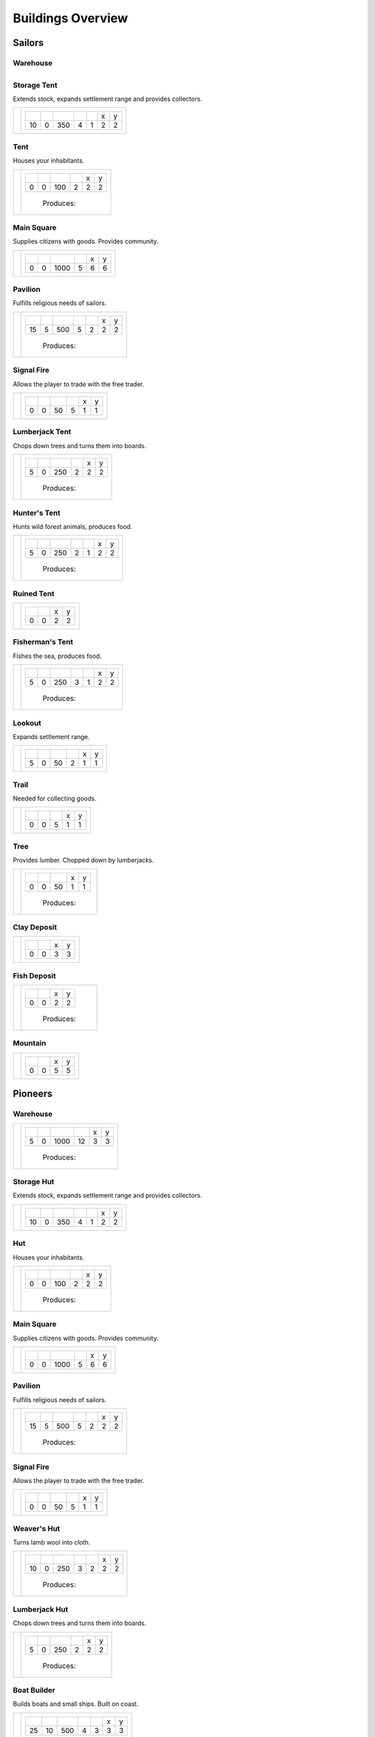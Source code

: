 Buildings Overview
==================

Sailors
'''''''
Warehouse
`````````
+----------+---------------------------------------------------------+
| |b0x001| | +--------+--------+--------+--------+--------+--------+ |
|          | | |r-99| | |r-98| | |r001| | |r004| | |r980| | |r981| | |
|          | +--------+--------+--------+--------+--------+--------+ |
|          | |      5 |      0 |   1000 |     12 |      3 |      3 | |
|          | +--------+--------+--------+--------+--------+--------+ |
|          |  |produces_b001|                                        |

+----------+---------------------------------------------------------+

Storage Tent
````````````
Extends stock, expands settlement range and provides collectors.

+----------+------------------------------------------------------------------+
| |b0x002| | +--------+--------+--------+--------+--------+--------+--------+ |
|          | | |r-99| | |r-98| | |r001| | |r004| | |r006| | |r980| | |r981| | |
|          | +--------+--------+--------+--------+--------+--------+--------+ |
|          | |     10 |      0 |    350 |      4 |      1 |      2 |      2 | |
|          | +--------+--------+--------+--------+--------+--------+--------+ |
+----------+------------------------------------------------------------------+

Tent
````
Houses your inhabitants.

+----------+---------------------------------------------------------+
| |b0x003| | +--------+--------+--------+--------+--------+--------+ |
|          | | |r-99| | |r-98| | |r001| | |r004| | |r980| | |r981| | |
|          | +--------+--------+--------+--------+--------+--------+ |
|          | |      0 |      0 |    100 |      2 |      2 |      2 | |
|          | +--------+--------+--------+--------+--------+--------+ |
|          |  |produces_b003|                                        |
+----------+---------------------------------------------------------+

Main Square
```````````
Supplies citizens with goods. Provides community.

+----------+---------------------------------------------------------+
| |b0x004| | +--------+--------+--------+--------+--------+--------+ |
|          | | |r-99| | |r-98| | |r001| | |r004| | |r980| | |r981| | |
|          | +--------+--------+--------+--------+--------+--------+ |
|          | |      0 |      0 |   1000 |      5 |      6 |      6 | |
|          | +--------+--------+--------+--------+--------+--------+ |
+----------+---------------------------------------------------------+

Pavilion
````````
Fulfills religious needs of sailors.

+----------+------------------------------------------------------------------+
| |b0x005| | +--------+--------+--------+--------+--------+--------+--------+ |
|          | | |r-99| | |r-98| | |r001| | |r004| | |r006| | |r980| | |r981| | |
|          | +--------+--------+--------+--------+--------+--------+--------+ |
|          | |     15 |      5 |    500 |      5 |      2 |      2 |      2 | |
|          | +--------+--------+--------+--------+--------+--------+--------+ |
|          |  |produces_b005|                                                 |
+----------+------------------------------------------------------------------+

Signal Fire
```````````
Allows the player to trade with the free trader.

+----------+---------------------------------------------------------+
| |b0x006| | +--------+--------+--------+--------+--------+--------+ |
|          | | |r-99| | |r-98| | |r001| | |r004| | |r980| | |r981| | |
|          | +--------+--------+--------+--------+--------+--------+ |
|          | |      0 |      0 |     50 |      5 |      1 |      1 | |
|          | +--------+--------+--------+--------+--------+--------+ |
+----------+---------------------------------------------------------+

Lumberjack Tent
```````````````
Chops down trees and turns them into boards.

+----------+---------------------------------------------------------+
| |b0x008| | +--------+--------+--------+--------+--------+--------+ |
|          | | |r-99| | |r-98| | |r001| | |r006| | |r980| | |r981| | |
|          | +--------+--------+--------+--------+--------+--------+ |
|          | |      5 |      0 |    250 |      2 |      2 |      2 | |
|          | +--------+--------+--------+--------+--------+--------+ |
|          |  |produces_b008|                                        |
+----------+---------------------------------------------------------+

Hunter's Tent
`````````````
Hunts wild forest animals, produces food.

+----------+------------------------------------------------------------------+
| |b0x009| | +--------+--------+--------+--------+--------+--------+--------+ |
|          | | |r-99| | |r-98| | |r001| | |r004| | |r006| | |r980| | |r981| | |
|          | +--------+--------+--------+--------+--------+--------+--------+ |
|          | |      5 |      0 |    250 |      2 |      1 |      2 |      2 | |
|          | +--------+--------+--------+--------+--------+--------+--------+ |
|          |  |produces_b009|                                                 |
+----------+------------------------------------------------------------------+

Ruined Tent
```````````
+----------+---------------------------------------+
| |b0x010| | +--------+--------+--------+--------+ |
|          | | |r-99| | |r-98| | |r980| | |r981| | |
|          | +--------+--------+--------+--------+ |
|          | |      0 |      0 |      2 |      2 | |
|          | +--------+--------+--------+--------+ |
+----------+---------------------------------------+

Fisherman's Tent
````````````````
Fishes the sea, produces food.

+----------+------------------------------------------------------------------+
| |b0x011| | +--------+--------+--------+--------+--------+--------+--------+ |
|          | | |r-99| | |r-98| | |r001| | |r004| | |r006| | |r980| | |r981| | |
|          | +--------+--------+--------+--------+--------+--------+--------+ |
|          | |      5 |      0 |    250 |      3 |      1 |      2 |      2 | |
|          | +--------+--------+--------+--------+--------+--------+--------+ |
|          |  |produces_b011|                                                 |
+----------+------------------------------------------------------------------+

Lookout
```````
Expands settlement range.

+----------+---------------------------------------------------------+
| |b0x013| | +--------+--------+--------+--------+--------+--------+ |
|          | | |r-99| | |r-98| | |r001| | |r004| | |r980| | |r981| | |
|          | +--------+--------+--------+--------+--------+--------+ |
|          | |      5 |      0 |     50 |      2 |      1 |      1 | |
|          | +--------+--------+--------+--------+--------+--------+ |
+----------+---------------------------------------------------------+

Trail
`````
Needed for collecting goods.

+----------+------------------------------------------------+
| |b0x015| | +--------+--------+--------+--------+--------+ |
|          | | |r-99| | |r-98| | |r001| | |r980| | |r981| | |
|          | +--------+--------+--------+--------+--------+ |
|          | |      0 |      0 |      5 |      1 |      1 | |
|          | +--------+--------+--------+--------+--------+ |
+----------+------------------------------------------------+

Tree
````
Provides lumber. Chopped down by lumberjacks.

+----------+------------------------------------------------+
| |b0x017| | +--------+--------+--------+--------+--------+ |
|          | | |r-99| | |r-98| | |r001| | |r980| | |r981| | |
|          | +--------+--------+--------+--------+--------+ |
|          | |      0 |      0 |     50 |      1 |      1 | |
|          | +--------+--------+--------+--------+--------+ |
|          |  |produces_b017|                               |
+----------+------------------------------------------------+

Clay Deposit
````````````
+----------+---------------------------------------+
| |b0x023| | +--------+--------+--------+--------+ |
|          | | |r-99| | |r-98| | |r980| | |r981| | |
|          | +--------+--------+--------+--------+ |
|          | |      0 |      0 |      3 |      3 | |
|          | +--------+--------+--------+--------+ |
+----------+---------------------------------------+

Fish Deposit
````````````
+----------+---------------------------------------+
| |b0x033| | +--------+--------+--------+--------+ |
|          | | |r-99| | |r-98| | |r980| | |r981| | |
|          | +--------+--------+--------+--------+ |
|          | |      0 |      0 |      2 |      2 | |
|          | +--------+--------+--------+--------+ |
|          |  |produces_b033|                      |
+----------+---------------------------------------+

Mountain
````````
+----------+---------------------------------------+
| |b0x034| | +--------+--------+--------+--------+ |
|          | | |r-99| | |r-98| | |r980| | |r981| | |
|          | +--------+--------+--------+--------+ |
|          | |      0 |      0 |      5 |      5 | |
|          | +--------+--------+--------+--------+ |
+----------+---------------------------------------+

Pioneers
''''''''
Warehouse
`````````
+----------+---------------------------------------------------------+
| |b1x001| | +--------+--------+--------+--------+--------+--------+ |
|          | | |r-99| | |r-98| | |r001| | |r004| | |r980| | |r981| | |
|          | +--------+--------+--------+--------+--------+--------+ |
|          | |      5 |      0 |   1000 |     12 |      3 |      3 | |
|          | +--------+--------+--------+--------+--------+--------+ |
|          |  |produces_b001|                                        |
+----------+---------------------------------------------------------+

Storage Hut
```````````
Extends stock, expands settlement range and provides collectors.

+----------+------------------------------------------------------------------+
| |b1x002| | +--------+--------+--------+--------+--------+--------+--------+ |
|          | | |r-99| | |r-98| | |r001| | |r004| | |r006| | |r980| | |r981| | |
|          | +--------+--------+--------+--------+--------+--------+--------+ |
|          | |     10 |      0 |    350 |      4 |      1 |      2 |      2 | |
|          | +--------+--------+--------+--------+--------+--------+--------+ |
+----------+------------------------------------------------------------------+

Hut
```
Houses your inhabitants.

+----------+---------------------------------------------------------+
| |b1x003| | +--------+--------+--------+--------+--------+--------+ |
|          | | |r-99| | |r-98| | |r001| | |r004| | |r980| | |r981| | |
|          | +--------+--------+--------+--------+--------+--------+ |
|          | |      0 |      0 |    100 |      2 |      2 |      2 | |
|          | +--------+--------+--------+--------+--------+--------+ |
|          |  |produces_b003|                                        |
+----------+---------------------------------------------------------+

Main Square
```````````
Supplies citizens with goods. Provides community.

+----------+---------------------------------------------------------+
| |b1x004| | +--------+--------+--------+--------+--------+--------+ |
|          | | |r-99| | |r-98| | |r001| | |r004| | |r980| | |r981| | |
|          | +--------+--------+--------+--------+--------+--------+ |
|          | |      0 |      0 |   1000 |      5 |      6 |      6 | |
|          | +--------+--------+--------+--------+--------+--------+ |
+----------+---------------------------------------------------------+

Pavilion
````````
Fulfills religious needs of sailors.

+----------+------------------------------------------------------------------+
| |b1x005| | +--------+--------+--------+--------+--------+--------+--------+ |
|          | | |r-99| | |r-98| | |r001| | |r004| | |r006| | |r980| | |r981| | |
|          | +--------+--------+--------+--------+--------+--------+--------+ |
|          | |     15 |      5 |    500 |      5 |      2 |      2 |      2 | |
|          | +--------+--------+--------+--------+--------+--------+--------+ |
|          |  |produces_b005|                                                 |
+----------+------------------------------------------------------------------+

Signal Fire
```````````
Allows the player to trade with the free trader.

+----------+---------------------------------------------------------+
| |b1x006| | +--------+--------+--------+--------+--------+--------+ |
|          | | |r-99| | |r-98| | |r001| | |r004| | |r980| | |r981| | |
|          | +--------+--------+--------+--------+--------+--------+ |
|          | |      0 |      0 |     50 |      5 |      1 |      1 | |
|          | +--------+--------+--------+--------+--------+--------+ |
+----------+---------------------------------------------------------+

Weaver's Hut
````````````
Turns lamb wool into cloth.

+----------+------------------------------------------------------------------+
| |b1x007| | +--------+--------+--------+--------+--------+--------+--------+ |
|          | | |r-99| | |r-98| | |r001| | |r004| | |r006| | |r980| | |r981| | |
|          | +--------+--------+--------+--------+--------+--------+--------+ |
|          | |     10 |      0 |    250 |      3 |      2 |      2 |      2 | |
|          | +--------+--------+--------+--------+--------+--------+--------+ |
|          |  |produces_b007|                                                 |
+----------+------------------------------------------------------------------+

Lumberjack Hut
``````````````
Chops down trees and turns them into boards.

+----------+---------------------------------------------------------+
| |b1x008| | +--------+--------+--------+--------+--------+--------+ |
|          | | |r-99| | |r-98| | |r001| | |r006| | |r980| | |r981| | |
|          | +--------+--------+--------+--------+--------+--------+ |
|          | |      5 |      0 |    250 |      2 |      2 |      2 | |
|          | +--------+--------+--------+--------+--------+--------+ |
|          |  |produces_b008|                                        |
+----------+---------------------------------------------------------+

Boat Builder
````````````
Builds boats and small ships. Built on coast.

+----------+------------------------------------------------------------------+
| |b1x012| | +--------+--------+--------+--------+--------+--------+--------+ |
|          | | |r-99| | |r-98| | |r001| | |r004| | |r006| | |r980| | |r981| | |
|          | +--------+--------+--------+--------+--------+--------+--------+ |
|          | |     25 |     10 |    500 |      4 |      3 |      3 |      3 | |
|          | +--------+--------+--------+--------+--------+--------+--------+ |
|          |  |produces_b012|                                                 |
+----------+------------------------------------------------------------------+

Gravel Path
```````````
Needed for collecting goods.

+----------+------------------------------------------------+
| |b1x015| | +--------+--------+--------+--------+--------+ |
|          | | |r-99| | |r-98| | |r001| | |r980| | |r981| | |
|          | +--------+--------+--------+--------+--------+ |
|          | |      0 |      0 |      5 |      1 |      1 | |
|          | +--------+--------+--------+--------+--------+ |
+----------+------------------------------------------------+

Pasture
```````
Raises sheep. Produces wool. Needs a farm.

+----------+---------------------------------------------------------+
| |b1x018| | +--------+--------+--------+--------+--------+--------+ |
|          | | |r-99| | |r-98| | |r001| | |r004| | |r980| | |r981| | |
|          | +--------+--------+--------+--------+--------+--------+ |
|          | |      0 |      0 |    100 |      1 |      3 |      3 | |
|          | +--------+--------+--------+--------+--------+--------+ |
|          |  |produces_b018|                                        |
+----------+---------------------------------------------------------+

Potato Field
````````````
Yields food. Needs a farm.

+----------+------------------------------------------------+
| |b1x019| | +--------+--------+--------+--------+--------+ |
|          | | |r-99| | |r-98| | |r001| | |r980| | |r981| | |
|          | +--------+--------+--------+--------+--------+ |
|          | |      0 |      0 |    150 |      3 |      3 | |
|          | +--------+--------+--------+--------+--------+ |
|          |  |produces_b019|                               |
+----------+------------------------------------------------+

Farm
````
Grows field crops and raises livestock.

+----------+------------------------------------------------------------------+
| |b1x020| | +--------+--------+--------+--------+--------+--------+--------+ |
|          | | |r-99| | |r-98| | |r001| | |r004| | |r006| | |r980| | |r981| | |
|          | +--------+--------+--------+--------+--------+--------+--------+ |
|          | |     10 |      0 |    500 |      4 |      2 |      3 |      3 | |
|          | +--------+--------+--------+--------+--------+--------+--------+ |
|          |  |produces_b020|                                                 |
+----------+------------------------------------------------------------------+

Village school
``````````````
Provides education.

+----------+------------------------------------------------------------------+
| |b1x021| | +--------+--------+--------+--------+--------+--------+--------+ |
|          | | |r-99| | |r-98| | |r001| | |r004| | |r007| | |r980| | |r981| | |
|          | +--------+--------+--------+--------+--------+--------+--------+ |
|          | |     15 |      5 |    500 |      4 |      4 |      2 |      2 | |
|          | +--------+--------+--------+--------+--------+--------+--------+ |
|          |  |produces_b021|                                                 |
+----------+------------------------------------------------------------------+

Sugar Field
```````````
Used in liquor production. Needs a farm.

+----------+------------------------------------------------+
| |b1x022| | +--------+--------+--------+--------+--------+ |
|          | | |r-99| | |r-98| | |r001| | |r980| | |r981| | |
|          | +--------+--------+--------+--------+--------+ |
|          | |      0 |      0 |    150 |      3 |      3 | |
|          | +--------+--------+--------+--------+--------+ |
|          |  |produces_b022|                               |
+----------+------------------------------------------------+

Brickyard
`````````
Turns clay into bricks.

+----------+------------------------------------------------------------------+
| |b1x024| | +--------+--------+--------+--------+--------+--------+--------+ |
|          | | |r-99| | |r-98| | |r001| | |r004| | |r006| | |r980| | |r981| | |
|          | +--------+--------+--------+--------+--------+--------+--------+ |
|          | |     15 |      5 |    500 |      6 |      1 |      2 |      4 | |
|          | +--------+--------+--------+--------+--------+--------+--------+ |
|          |  |produces_b024|                                                 |
+----------+------------------------------------------------------------------+

Clay Pit
````````
Gets clay from deposit.

+----------+------------------------------------------------------------------+
| |b1x025| | +--------+--------+--------+--------+--------+--------+--------+ |
|          | | |r-99| | |r-98| | |r001| | |r004| | |r006| | |r980| | |r981| | |
|          | +--------+--------+--------+--------+--------+--------+--------+ |
|          | |     15 |      5 |    500 |     10 |      2 |      3 |      3 | |
|          | +--------+--------+--------+--------+--------+--------+--------+ |
|          |  |produces_b025|                                                 |
+----------+------------------------------------------------------------------+

Distillery
``````````
Turns sugar into liquor.

+----------+---------------------------------------------------------------------------+
| |b1x026| | +--------+--------+--------+--------+--------+--------+--------+--------+ |
|          | | |r-99| | |r-98| | |r001| | |r004| | |r006| | |r007| | |r980| | |r981| | |
|          | +--------+--------+--------+--------+--------+--------+--------+--------+ |
|          | |     10 |      0 |    250 |      2 |      2 |      4 |      2 |      2 | |
|          | +--------+--------+--------+--------+--------+--------+--------+--------+ |
|          |  |produces_b026|                                                          |
+----------+---------------------------------------------------------------------------+

Wooden Tower
````````````
Defends your settlement.

+----------+---------------------------------------------------------------------------+
| |b1x044| | +--------+--------+--------+--------+--------+--------+--------+--------+ |
|          | | |r-99| | |r-98| | |r001| | |r004| | |r006| | |r040| | |r980| | |r981| | |
|          | +--------+--------+--------+--------+--------+--------+--------+--------+ |
|          | |     10 |      0 |    500 |     12 |      3 |      2 |      2 |      2 | |
|          | +--------+--------+--------+--------+--------+--------+--------+--------+ |
+----------+---------------------------------------------------------------------------+

Fire Station
````````````
Extinguishes fires.

+----------+---------------------------------------------------------------------------+
| |b1x045| | +--------+--------+--------+--------+--------+--------+--------+--------+ |
|          | | |r-99| | |r-98| | |r001| | |r004| | |r006| | |r007| | |r980| | |r981| | |
|          | +--------+--------+--------+--------+--------+--------+--------+--------+ |
|          | |     15 |      5 |    750 |      3 |      2 |      4 |      2 |      2 | |
|          | +--------+--------+--------+--------+--------+--------+--------+--------+ |
+----------+---------------------------------------------------------------------------+

Brewery
```````
Consumes hops. Produces Beer.

+----------+---------------------------------------------------------------------------+
| |b1x068| | +--------+--------+--------+--------+--------+--------+--------+--------+ |
|          | | |r-99| | |r-98| | |r001| | |r004| | |r006| | |r007| | |r980| | |r981| | |
|          | +--------+--------+--------+--------+--------+--------+--------+--------+ |
|          | |     10 |      0 |    250 |      2 |      2 |      4 |      2 |      2 | |
|          | +--------+--------+--------+--------+--------+--------+--------+--------+ |
|          |  |produces_b068|                                                          |
+----------+---------------------------------------------------------------------------+

Settlers
''''''''
Warehouse
`````````
+----------+---------------------------------------------------------+
| |b2x001| | +--------+--------+--------+--------+--------+--------+ |
|          | | |r-99| | |r-98| | |r001| | |r004| | |r980| | |r981| | |
|          | +--------+--------+--------+--------+--------+--------+ |
|          | |      5 |      0 |   1000 |     12 |      3 |      3 | |
|          | +--------+--------+--------+--------+--------+--------+ |
|          |  |produces_b001|                                        |
+----------+---------------------------------------------------------+

House
`````
Houses your inhabitants.

+----------+---------------------------------------------------------+
| |b2x003| | +--------+--------+--------+--------+--------+--------+ |
|          | | |r-99| | |r-98| | |r001| | |r004| | |r980| | |r981| | |
|          | +--------+--------+--------+--------+--------+--------+ |
|          | |      0 |      0 |    100 |      2 |      2 |      2 | |
|          | +--------+--------+--------+--------+--------+--------+ |
|          |  |produces_b003|                                        |
+----------+---------------------------------------------------------+

Main Square
```````````
Supplies citizens with goods. Provides community.

+----------+---------------------------------------------------------+
| |b2x004| | +--------+--------+--------+--------+--------+--------+ |
|          | | |r-99| | |r-98| | |r001| | |r004| | |r980| | |r981| | |
|          | +--------+--------+--------+--------+--------+--------+ |
|          | |      0 |      0 |   1000 |      5 |      6 |      6 | |
|          | +--------+--------+--------+--------+--------+--------+ |
+----------+---------------------------------------------------------+

Mine
````
Gets iron ore from deposit.

+----------+------------------------------------------------------------------+
| |b2x028| | +--------+--------+--------+--------+--------+--------+--------+ |
|          | | |r-99| | |r-98| | |r001| | |r004| | |r006| | |r980| | |r981| | |
|          | +--------+--------+--------+--------+--------+--------+--------+ |
|          | |     15 |      5 |    500 |     10 |      2 |      5 |      5 | |
|          | +--------+--------+--------+--------+--------+--------+--------+ |
|          |  |produces_b028|                                                 |
+----------+------------------------------------------------------------------+

Smeltery
````````
Refines all kind of ores.

+----------+---------------------------------------------------------------------------+
| |b2x029| | +--------+--------+--------+--------+--------+--------+--------+--------+ |
|          | | |r-99| | |r-98| | |r001| | |r004| | |r006| | |r007| | |r980| | |r981| | |
|          | +--------+--------+--------+--------+--------+--------+--------+--------+ |
|          | |     50 |     15 |   1250 |      8 |      4 |      6 |      4 |      4 | |
|          | +--------+--------+--------+--------+--------+--------+--------+--------+ |
|          |  |produces_b029|                                                          |
+----------+---------------------------------------------------------------------------+

Toolmaker
`````````
Produces tools out of iron.

+----------+---------------------------------------------------------------------------+
| |b2x030| | +--------+--------+--------+--------+--------+--------+--------+--------+ |
|          | | |r-99| | |r-98| | |r001| | |r004| | |r006| | |r007| | |r980| | |r981| | |
|          | +--------+--------+--------+--------+--------+--------+--------+--------+ |
|          | |     10 |      0 |    500 |      2 |      2 |      2 |      2 |      2 | |
|          | +--------+--------+--------+--------+--------+--------+--------+--------+ |
|          |  |produces_b030|                                                          |
+----------+---------------------------------------------------------------------------+

Charcoal Burning
````````````````
Burns a lot of boards.

+----------+---------------------------------------------------------------------------+
| |b2x031| | +--------+--------+--------+--------+--------+--------+--------+--------+ |
|          | | |r-99| | |r-98| | |r001| | |r004| | |r006| | |r007| | |r980| | |r981| | |
|          | +--------+--------+--------+--------+--------+--------+--------+--------+ |
|          | |     10 |      0 |    250 |      2 |      1 |      3 |      2 |      3 | |
|          | +--------+--------+--------+--------+--------+--------+--------+--------+ |
|          |  |produces_b031|                                                          |
+----------+---------------------------------------------------------------------------+

Tavern
``````
Provides get-together.

+----------+------------------------------------------------------------------+
| |b2x032| | +--------+--------+--------+--------+--------+--------+--------+ |
|          | | |r-99| | |r-98| | |r001| | |r004| | |r007| | |r980| | |r981| | |
|          | +--------+--------+--------+--------+--------+--------+--------+ |
|          | |      5 |      0 |    250 |      4 |      4 |      2 |      2 | |
|          | +--------+--------+--------+--------+--------+--------+--------+ |
|          |  |produces_b032|                                                 |
+----------+------------------------------------------------------------------+

Salt Ponds
``````````
Evaporates salt. Built on sea coast.

+----------+------------------------------------------------------------------+
| |b2x035| | +--------+--------+--------+--------+--------+--------+--------+ |
|          | | |r-99| | |r-98| | |r001| | |r004| | |r006| | |r980| | |r981| | |
|          | +--------+--------+--------+--------+--------+--------+--------+ |
|          | |     10 |      0 |    350 |      4 |      2 |      3 |      3 | |
|          | +--------+--------+--------+--------+--------+--------+--------+ |
|          |  |produces_b035|                                                 |
+----------+------------------------------------------------------------------+

Tobacco Field
`````````````
Produces tobacco. Needs a farm.

+----------+------------------------------------------------+
| |b2x036| | +--------+--------+--------+--------+--------+ |
|          | | |r-99| | |r-98| | |r001| | |r980| | |r981| | |
|          | +--------+--------+--------+--------+--------+ |
|          | |      0 |      0 |    150 |      3 |      3 | |
|          | +--------+--------+--------+--------+--------+ |
|          |  |produces_b036|                               |
+----------+------------------------------------------------+

Tobacconist
```````````
Produces tobaccos out of tobacco.

+----------+---------------------------------------------------------------------------+
| |b2x037| | +--------+--------+--------+--------+--------+--------+--------+--------+ |
|          | | |r-99| | |r-98| | |r001| | |r004| | |r006| | |r007| | |r980| | |r981| | |
|          | +--------+--------+--------+--------+--------+--------+--------+--------+ |
|          | |     10 |      0 |    250 |      1 |      2 |      4 |      2 |      2 | |
|          | +--------+--------+--------+--------+--------+--------+--------+--------+ |
|          |  |produces_b037|                                                          |
+----------+---------------------------------------------------------------------------+

Cattle Run
``````````
Raises cattle. Needs a farm.

+----------+---------------------------------------------------------+
| |b2x038| | +--------+--------+--------+--------+--------+--------+ |
|          | | |r-99| | |r-98| | |r001| | |r004| | |r980| | |r981| | |
|          | +--------+--------+--------+--------+--------+--------+ |
|          | |      0 |      0 |    100 |      1 |      3 |      3 | |
|          | +--------+--------+--------+--------+--------+--------+ |
|          |  |produces_b038|                                        |
+----------+---------------------------------------------------------+

Herbary
```````
Produces herbs. Needs a farm.

+----------+------------------------------------------------+
| |b2x040| | +--------+--------+--------+--------+--------+ |
|          | | |r-99| | |r-98| | |r001| | |r980| | |r981| | |
|          | +--------+--------+--------+--------+--------+ |
|          | |      0 |      0 |    150 |      3 |      3 | |
|          | +--------+--------+--------+--------+--------+ |
|          |  |produces_b040|                               |
+----------+------------------------------------------------+

Butchery
````````
Needs pigs or cattle. Produces food.

+----------+------------------------------------------------------------------+
| |b2x041| | +--------+--------+--------+--------+--------+--------+--------+ |
|          | | |r-99| | |r-98| | |r001| | |r006| | |r007| | |r980| | |r981| | |
|          | +--------+--------+--------+--------+--------+--------+--------+ |
|          | |     15 |      5 |    500 |      3 |      4 |      2 |      2 | |
|          | +--------+--------+--------+--------+--------+--------+--------+ |
|          |  |produces_b041|                                                 |
+----------+------------------------------------------------------------------+

Doctor
``````
Treats diseases. Consumes herbs.

+----------+---------------------------------------------------------------------------+
| |b2x042| | +--------+--------+--------+--------+--------+--------+--------+--------+ |
|          | | |r-99| | |r-98| | |r001| | |r004| | |r006| | |r007| | |r980| | |r981| | |
|          | +--------+--------+--------+--------+--------+--------+--------+--------+ |
|          | |     20 |      5 |    500 |      3 |      3 |      3 |      2 |      2 | |
|          | +--------+--------+--------+--------+--------+--------+--------+--------+ |
+----------+---------------------------------------------------------------------------+

Spice Field
```````````
Grows spices. Needs a farm.

+----------+------------------------------------------------+
| |b2x049| | +--------+--------+--------+--------+--------+ |
|          | | |r-99| | |r-98| | |r001| | |r980| | |r981| | |
|          | +--------+--------+--------+--------+--------+ |
|          | |      0 |      0 |    150 |      3 |      3 | |
|          | +--------+--------+--------+--------+--------+ |
|          |  |produces_b049|                               |
+----------+------------------------------------------------+

Blender
```````
Produces condiments out of spices.

+----------+---------------------------------------------------------------------------+
| |b2x050| | +--------+--------+--------+--------+--------+--------+--------+--------+ |
|          | | |r-99| | |r-98| | |r001| | |r004| | |r006| | |r007| | |r980| | |r981| | |
|          | +--------+--------+--------+--------+--------+--------+--------+--------+ |
|          | |     10 |      0 |    500 |      3 |      2 |      3 |      2 |      2 | |
|          | +--------+--------+--------+--------+--------+--------+--------+--------+ |
|          |  |produces_b050|                                                          |
+----------+---------------------------------------------------------------------------+

Barracks
````````
Recruits units suitable for ground combat.

+----------+---------------------------------------------------------------------------+
| |b2x053| | +--------+--------+--------+--------+--------+--------+--------+--------+ |
|          | | |r-99| | |r-98| | |r001| | |r004| | |r006| | |r007| | |r980| | |r981| | |
|          | +--------+--------+--------+--------+--------+--------+--------+--------+ |
|          | |     25 |     10 |   1000 |      6 |      4 |      8 |      3 |      3 | |
|          | +--------+--------+--------+--------+--------+--------+--------+--------+ |
|          |  |produces_b053|                                                          |
+----------+---------------------------------------------------------------------------+

Stone Pit
`````````
Gets stone from a mountain.

+----------+------------------------------------------------+
| |b2x054| | +--------+--------+--------+--------+--------+ |
|          | | |r-99| | |r-98| | |r001| | |r980| | |r981| | |
|          | +--------+--------+--------+--------+--------+ |
|          | |     15 |      5 |      1 |      3 |      3 | |
|          | +--------+--------+--------+--------+--------+ |
|          |  |produces_b054|                               |
+----------+------------------------------------------------+

Stonemason
``````````
Carves stone tops into bricks.

+----------+------------------------------------------------+
| |b2x055| | +--------+--------+--------+--------+--------+ |
|          | | |r-99| | |r-98| | |r001| | |r980| | |r981| | |
|          | +--------+--------+--------+--------+--------+ |
|          | |     15 |      5 |      1 |      2 |      2 | |
|          | +--------+--------+--------+--------+--------+ |
|          |  |produces_b055|                               |
+----------+------------------------------------------------+

Weaponsmith
```````````
Produces weapons out of iron.

+----------+---------------------------------------------------------------------------+
| |b2x066| | +--------+--------+--------+--------+--------+--------+--------+--------+ |
|          | | |r-99| | |r-98| | |r001| | |r004| | |r006| | |r007| | |r980| | |r981| | |
|          | +--------+--------+--------+--------+--------+--------+--------+--------+ |
|          | |     10 |      0 |    500 |      2 |      2 |      2 |      2 |      2 | |
|          | +--------+--------+--------+--------+--------+--------+--------+--------+ |
|          |  |produces_b066|                                                          |
+----------+---------------------------------------------------------------------------+

Citizens
''''''''
Warehouse
`````````
+----------+---------------------------------------------------------+
| |b3x001| | +--------+--------+--------+--------+--------+--------+ |
|          | | |r-99| | |r-98| | |r001| | |r004| | |r980| | |r981| | |
|          | +--------+--------+--------+--------+--------+--------+ |
|          | |      5 |      0 |   1000 |     12 |      3 |      3 | |
|          | +--------+--------+--------+--------+--------+--------+ |
|          |  |produces_b001|                                        |
+----------+---------------------------------------------------------+

Stone house
```````````
Houses your inhabitants.

+----------+---------------------------------------------------------+
| |b3x003| | +--------+--------+--------+--------+--------+--------+ |
|          | | |r-99| | |r-98| | |r001| | |r004| | |r980| | |r981| | |
|          | +--------+--------+--------+--------+--------+--------+ |
|          | |      0 |      0 |    100 |      2 |      2 |      2 | |
|          | +--------+--------+--------+--------+--------+--------+ |
|          |  |produces_b003|                                        |
+----------+---------------------------------------------------------+

Main Square
```````````
Supplies citizens with goods. Provides community.

+----------+---------------------------------------------------------+
| |b3x004| | +--------+--------+--------+--------+--------+--------+ |
|          | | |r-99| | |r-98| | |r001| | |r004| | |r980| | |r981| | |
|          | +--------+--------+--------+--------+--------+--------+ |
|          | |      0 |      0 |   1000 |      5 |      6 |      6 | |
|          | +--------+--------+--------+--------+--------+--------+ |
+----------+---------------------------------------------------------+

Cobblestone Street
``````````````````
Needed for collecting goods.

+----------+------------------------------------------------+
| |b3x015| | +--------+--------+--------+--------+--------+ |
|          | | |r-99| | |r-98| | |r001| | |r980| | |r981| | |
|          | +--------+--------+--------+--------+--------+ |
|          | |      0 |      0 |      5 |      1 |      1 | |
|          | +--------+--------+--------+--------+--------+ |
+----------+------------------------------------------------+

Corn Field
``````````
Yields corn. Needs a farm.

+----------+------------------------------------------------+
| |b3x046| | +--------+--------+--------+--------+--------+ |
|          | | |r-99| | |r-98| | |r001| | |r980| | |r981| | |
|          | +--------+--------+--------+--------+--------+ |
|          | |      0 |      0 |    150 |      3 |      3 | |
|          | +--------+--------+--------+--------+--------+ |
|          |  |produces_b046|                               |
+----------+------------------------------------------------+

Windmill
````````
Grinds corn into flour.

+----------+------------------------------------------------------------------+
| |b3x047| | +--------+--------+--------+--------+--------+--------+--------+ |
|          | | |r-99| | |r-98| | |r001| | |r004| | |r007| | |r980| | |r981| | |
|          | +--------+--------+--------+--------+--------+--------+--------+ |
|          | |     10 |      0 |    400 |      4 |      5 |      2 |      2 | |
|          | +--------+--------+--------+--------+--------+--------+--------+ |
|          |  |produces_b047|                                                 |
+----------+------------------------------------------------------------------+

Bakery
``````
Consumes flour. Produces food.

+----------+------------------------------------------------------------------+
| |b3x048| | +--------+--------+--------+--------+--------+--------+--------+ |
|          | | |r-99| | |r-98| | |r001| | |r004| | |r007| | |r980| | |r981| | |
|          | +--------+--------+--------+--------+--------+--------+--------+ |
|          | |     20 |      5 |    500 |      2 |      3 |      2 |      2 | |
|          | +--------+--------+--------+--------+--------+--------+--------+ |
|          |  |produces_b048|                                                 |
+----------+------------------------------------------------------------------+

Cocoa Field
```````````
Produces cocoa beans used for confectionery. Needs a farm.

+----------+------------------------------------------------+
| |b3x060| | +--------+--------+--------+--------+--------+ |
|          | | |r-99| | |r-98| | |r001| | |r980| | |r981| | |
|          | +--------+--------+--------+--------+--------+ |
|          | |      0 |      0 |    150 |      3 |      3 | |
|          | +--------+--------+--------+--------+--------+ |
|          |  |produces_b060|                               |
+----------+------------------------------------------------+

Vineyard
````````
Produces grapes for use in wine and confectionery. Needs a farm.

+----------+------------------------------------------------+
| |b3x061| | +--------+--------+--------+--------+--------+ |
|          | | |r-99| | |r-98| | |r001| | |r980| | |r981| | |
|          | +--------+--------+--------+--------+--------+ |
|          | |      0 |      0 |    150 |      3 |      3 | |
|          | +--------+--------+--------+--------+--------+ |
|          |  |produces_b061|                               |
+----------+------------------------------------------------+

Alvearies
`````````
Keeps bees. Produces honeycombs used for confectionery. Needs a farm.

+----------+------------------------------------------------+
| |b3x062| | +--------+--------+--------+--------+--------+ |
|          | | |r-99| | |r-98| | |r001| | |r980| | |r981| | |
|          | +--------+--------+--------+--------+--------+ |
|          | |      0 |      0 |    150 |      3 |      3 | |
|          | +--------+--------+--------+--------+--------+ |
|          |  |produces_b062|                               |
+----------+------------------------------------------------+

Pastry Shop
```````````
Produces all kinds of confectionery.

+----------+------------------------------------------------------------------+
| |b3x063| | +--------+--------+--------+--------+--------+--------+--------+ |
|          | | |r-99| | |r-98| | |r001| | |r004| | |r007| | |r980| | |r981| | |
|          | +--------+--------+--------+--------+--------+--------+--------+ |
|          | |     25 |     10 |    500 |      2 |      3 |      2 |      2 | |
|          | +--------+--------+--------+--------+--------+--------+--------+ |
|          |  |produces_b063|                                                 |
+----------+------------------------------------------------------------------+

Winery
``````
Produces wine out of grapes.

+----------+------------------------------------------------------------------+
| |b3x065| | +--------+--------+--------+--------+--------+--------+--------+ |
|          | | |r-99| | |r-98| | |r001| | |r004| | |r007| | |r980| | |r981| | |
|          | +--------+--------+--------+--------+--------+--------+--------+ |
|          | |     20 |      5 |    500 |      2 |      3 |      2 |      2 | |
|          | +--------+--------+--------+--------+--------+--------+--------+ |
|          |  |produces_b065|                                                 |
+----------+------------------------------------------------------------------+

Hop Field
`````````
Yields hop. Needs a farm.

+----------+------------------------------------------------+
| |b3x069| | +--------+--------+--------+--------+--------+ |
|          | | |r-99| | |r-98| | |r001| | |r980| | |r981| | |
|          | +--------+--------+--------+--------+--------+ |
|          | |      0 |      0 |    150 |      3 |      3 | |
|          | +--------+--------+--------+--------+--------+ |
|          |  |produces_b069|                               |
+----------+------------------------------------------------+




.. |b0x001| image:: https://github.com/unknown-horizons/unknown-horizons/raw/master/content/gfx/buildings/sailors/warehouse/as_warehouse0/idle/45/0.png
.. |b0x002| image:: https://github.com/unknown-horizons/unknown-horizons/raw/master/content/gfx/buildings/sailors/storagetent/as_storagetent0/idle/45/0.png
.. |b0x003| image:: https://github.com/unknown-horizons/unknown-horizons/raw/master/content/gfx/buildings/sailors/residential/as_tent0/idle/45/0.png
.. |b0x004| image:: https://github.com/unknown-horizons/unknown-horizons/raw/master/content/gfx/buildings/sailors/mainsquare/as_mainsquare0/work/45/000.png
.. |b0x005| image:: https://github.com/unknown-horizons/unknown-horizons/raw/master/content/gfx/buildings/sailors/sunsail/as_sunsail0/idle/45/0.png
.. |b0x006| image:: https://github.com/unknown-horizons/unknown-horizons/raw/master/content/gfx/buildings/sailors/signalfire/as_signalfire0/idle/45/8.png
.. |b0x008| image:: https://github.com/unknown-horizons/unknown-horizons/raw/master/content/gfx/buildings/sailors/lumberjack/as_lumberjack0/idle/45/0.png
.. |b0x009| image:: https://github.com/unknown-horizons/unknown-horizons/raw/master/content/gfx/buildings/sailors/hunter/as_hunter0/idle/45/0.png
.. |b0x010| image:: https://github.com/unknown-horizons/unknown-horizons/raw/master/content/gfx/buildings/sailors/ruined_tent/as_ruined_tent0/idle/45/0.png
.. |b0x011| image:: https://github.com/unknown-horizons/unknown-horizons/raw/master/content/gfx/buildings/sailors/fisherman/as_fisherman0/idle/45/0.png
.. |b0x013| image:: https://github.com/unknown-horizons/unknown-horizons/raw/master/content/gfx/buildings/sailors/lookout/as_lookout0/idle/45/0.png
.. |b0x015| image:: https://github.com/unknown-horizons/unknown-horizons/raw/master/content/gfx/buildings/sailors/streets/as_trail/abc/135/0.png
.. |b0x017| image:: https://github.com/unknown-horizons/unknown-horizons/raw/master/content/gfx/terrain/trees/as_tupelo2/idle_full/45/0.png
.. |b0x023| image:: https://github.com/unknown-horizons/unknown-horizons/raw/master/content/gfx/terrain/resources/as_clay0/idle/45/1.png
.. |b0x033| image:: https://github.com/unknown-horizons/unknown-horizons/raw/master/content/gfx/terrain/resources/as_fish0/idle/45/019.png
.. |b0x034| image:: https://github.com/unknown-horizons/unknown-horizons/raw/master/content/gfx/terrain/mountains/as_mountain5x5/idle/45/0.png
.. |b1x001| image:: https://github.com/unknown-horizons/unknown-horizons/raw/master/content/gfx/buildings/pioneers/warehouse/as_warehouse_pioneers0/idle/45/0.png
.. |b1x002| image:: https://github.com/unknown-horizons/unknown-horizons/raw/master/content/gfx/buildings/pioneers/storagetent/as_storagetent1/idle/45/0.png
.. |b1x003| image:: https://github.com/unknown-horizons/unknown-horizons/raw/master/content/gfx/buildings/pioneers/residential/as_hut1/idle/45/0.png
.. |b1x004| image:: https://github.com/unknown-horizons/unknown-horizons/raw/master/content/gfx/buildings/pioneers/mainsquare/as_mainsquare_wooden0/idle/45/0.png
.. |b1x005| image:: https://github.com/unknown-horizons/unknown-horizons/raw/master/content/gfx/buildings/pioneers/church_wooden/as_church_wooden0/idle/45/0.png
.. |b1x006| image:: https://github.com/unknown-horizons/unknown-horizons/raw/master/content/gfx/buildings/pioneers/signalfire_wooden/as_signalfire_wooden0/idle/45/0130.png
.. |b1x007| image:: https://github.com/unknown-horizons/unknown-horizons/raw/master/content/gfx/buildings/pioneers/weaver/as_weaver0/idle/45/0.png
.. |b1x008| image:: https://github.com/unknown-horizons/unknown-horizons/raw/master/content/gfx/buildings/pioneers/lumberjack_barrack/as_lumberjack_barrack0/idle/45/0.png
.. |b1x012| image:: https://github.com/unknown-horizons/unknown-horizons/raw/master/content/gfx/buildings/pioneers/boat_builder/as_boat_builder0/idle/45/0.png
.. |b1x015| image:: https://github.com/unknown-horizons/unknown-horizons/raw/master/content/gfx/buildings/pioneers/streets/as_gravel_path/abc/135/0.png
.. |b1x018| image:: https://github.com/unknown-horizons/unknown-horizons/raw/master/content/gfx/buildings/pioneers/agricultural/as_pasture0/idle/45/000.png
.. |b1x019| image:: https://github.com/unknown-horizons/unknown-horizons/raw/master/content/gfx/buildings/pioneers/agricultural/as_potatofield0/idle_full/45/0.png
.. |b1x020| image:: https://github.com/unknown-horizons/unknown-horizons/raw/master/content/gfx/buildings/pioneers/farm/as_farm0/idle/45/0.png
.. |b1x021| image:: https://github.com/unknown-horizons/unknown-horizons/raw/master/content/gfx/buildings/pioneers/school/as_school0/idle/45/0.png
.. |b1x022| image:: https://github.com/unknown-horizons/unknown-horizons/raw/master/content/gfx/buildings/pioneers/agricultural/as_sugarfield0/idle_full/45/0.png
.. |b1x024| image:: https://github.com/unknown-horizons/unknown-horizons/raw/master/content/gfx/buildings/pioneers/brickyard/as_brickyard0/idle/45/000.png
.. |b1x025| image:: https://github.com/unknown-horizons/unknown-horizons/raw/master/content/gfx/buildings/pioneers/clay_pit/as_clay_pit0/idle/45/0.png
.. |b1x026| image:: https://github.com/unknown-horizons/unknown-horizons/raw/master/content/gfx/buildings/pioneers/distillery/as_distillery0/idle/45/0.png
.. |b1x044| image:: https://github.com/unknown-horizons/unknown-horizons/raw/master/content/gfx/buildings/pioneers/tower_wooden/as_woodentower0/idle/45/0.png
.. |b1x045| image:: https://github.com/unknown-horizons/unknown-horizons/raw/master/content/gfx/buildings/pioneers/fireservice/as_fireservice0/idle/45/0.png
.. |b1x068| image:: https://github.com/unknown-horizons/unknown-horizons/raw/master/content/gfx/buildings/pioneers/brewery/as_brewery0/idle_full/45/000.png
.. |b2x001| image:: https://github.com/unknown-horizons/unknown-horizons/raw/master/content/gfx/buildings/settlers/warehouse/as_warehouse_settler0/idle/45/000.png
.. |b2x003| image:: https://github.com/unknown-horizons/unknown-horizons/raw/master/content/gfx/buildings/settlers/residential/as_house0/idle/45/0.png
.. |b2x004| image:: https://github.com/unknown-horizons/unknown-horizons/raw/master/content/gfx/buildings/settlers/mainsquare/as_mainsquare_timberframed0/idle/45/0.png
.. |b2x028| image:: https://github.com/unknown-horizons/unknown-horizons/raw/master/content/gfx/terrain/mountains/as_mine5x5/idle/45/0.png
.. |b2x029| image:: https://github.com/unknown-horizons/unknown-horizons/raw/master/content/gfx/buildings/settlers/smeltery/as_smeltery0/idle/45/0.png
.. |b2x030| image:: https://github.com/unknown-horizons/unknown-horizons/raw/master/content/gfx/buildings/settlers/toolmaker/as_toolmaker0/idle/45/0.png
.. |b2x031| image:: https://github.com/unknown-horizons/unknown-horizons/raw/master/content/gfx/buildings/settlers/charcoal_burning/as_charcoal_burning0/idle_full/45/0.png
.. |b2x032| image:: https://github.com/unknown-horizons/unknown-horizons/raw/master/content/gfx/buildings/settlers/tavern/as_tavern0/idle/45/0.png
.. |b2x035| image:: https://github.com/unknown-horizons/unknown-horizons/raw/master/content/gfx/buildings/settlers/salt_ponds/as_saltponds0/idle_full/45/0.png
.. |b2x036| image:: https://github.com/unknown-horizons/unknown-horizons/raw/master/content/gfx/buildings/settlers/agricultural/as_tobaccofield0/idle_full/45/0.png
.. |b2x037| image:: https://github.com/unknown-horizons/unknown-horizons/raw/master/content/gfx/buildings/settlers/tobacconist/as_tobacconist0/idle/45/0.png
.. |b2x038| image:: https://github.com/unknown-horizons/unknown-horizons/raw/master/content/gfx/buildings/settlers/agricultural/as_cattlerun0/idle_full/45/000.png
.. |b2x040| image:: https://github.com/unknown-horizons/unknown-horizons/raw/master/content/gfx/buildings/settlers/agricultural/as_herbary0/idle_full/45/004.png
.. |b2x041| image:: https://github.com/unknown-horizons/unknown-horizons/raw/master/content/gfx/buildings/settlers/butchery/as_butchery0/idle/45/0.png
.. |b2x042| image:: https://github.com/unknown-horizons/unknown-horizons/raw/master/content/gfx/buildings/settlers/doctor/as_doctor0/idle/45/000.png
.. |b2x049| image:: https://github.com/unknown-horizons/unknown-horizons/raw/master/content/gfx/buildings/settlers/agricultural/as_spicefield0/idle_full/45/3.png
.. |b2x050| image:: https://github.com/unknown-horizons/unknown-horizons/raw/master/content/gfx/buildings/settlers/blender/as_blender0/idle/45/0.png
.. |b2x053| image:: https://github.com/unknown-horizons/unknown-horizons/raw/master/content/gfx/buildings/settlers/barracks/as_barracks0/idle/45/000.png
.. |b2x054| image:: https://github.com/unknown-horizons/unknown-horizons/raw/master/content/gfx/buildings/citizens/as_stone_pit0/idle/45/0.png
.. |b2x055| image:: https://github.com/unknown-horizons/unknown-horizons/raw/master/content/gfx/buildings/citizens/as_stonemason0/idle/45/0.png
.. |b2x066| image:: https://github.com/unknown-horizons/unknown-horizons/raw/master/content/gfx/buildings/settlers/weaponsmith/as_weaponsmith0/idle/45/000.png
.. |b2x067| image:: https://github.com/unknown-horizons/unknown-horizons/raw/master/content/gfx/buildings/settlers/cannonfoundry/as_cannonfoundry/idle/45/0.png
.. |b3x001| image:: https://github.com/unknown-horizons/unknown-horizons/raw/master/content/gfx/buildings/citizens/warehouse/as_warehouse_citizens0/idle/45/000.png
.. |b3x003| image:: https://github.com/unknown-horizons/unknown-horizons/raw/master/content/gfx/buildings/citizens/residential/as_stonehouse1/idle/45/0.png
.. |b3x004| image:: https://github.com/unknown-horizons/unknown-horizons/raw/master/content/gfx/buildings/citizens/mainsquare/as_mainsquare_stone0/idle/45/000.png
.. |b3x015| image:: https://github.com/unknown-horizons/unknown-horizons/raw/master/content/gfx/buildings/citizens/streets/as_stone_path/abc/135/0.png
.. |b3x046| image:: https://github.com/unknown-horizons/unknown-horizons/raw/master/content/gfx/buildings/citizens/as_cornfield0/idle_full/45/0.png
.. |b3x047| image:: https://github.com/unknown-horizons/unknown-horizons/raw/master/content/gfx/buildings/citizens/as_windmill0/idle_full/45/000.png
.. |b3x048| image:: https://github.com/unknown-horizons/unknown-horizons/raw/master/content/gfx/buildings/citizens/bakery/as_bakery0/idle/45/000.png
.. |b3x060| image:: https://github.com/unknown-horizons/unknown-horizons/raw/master/content/gfx/buildings/citizens/as_cocoafield0/idle_full/45/0.png
.. |b3x061| image:: https://github.com/unknown-horizons/unknown-horizons/raw/master/content/gfx/buildings/citizens/as_vineyard0/idle_full/45/000.png
.. |b3x062| image:: https://github.com/unknown-horizons/unknown-horizons/raw/master/content/gfx/buildings/citizens/as_alvearies0/idle/45/013.png
.. |b3x063| image:: https://github.com/unknown-horizons/unknown-horizons/raw/master/content/gfx/buildings/citizens/as_pastryshop0/idle/45/0.png
.. |b3x065| image:: https://github.com/unknown-horizons/unknown-horizons/raw/master/content/gfx/buildings/citizens/as_winery/idle/45/0.png
.. |b3x069| image:: https://github.com/unknown-horizons/unknown-horizons/raw/master/content/gfx/buildings/citizens/as_hopfield/idle_full/45/0.png
.. |produces_b001| replace::
                             Produces:
                             |r019|
.. |produces_b003| replace::
                             Produces:
                             |r014|
.. |produces_b005| replace::
                             Produces:
                             |r011|
.. |produces_b007| replace::
                             Produces:
                             |r003|
.. |produces_b008| replace::
                             Produces:
                             |r004|
.. |produces_b009| replace::
                             Produces:
                             |r005|
.. |produces_b011| replace::
                             Produces:
                             |r005|
.. |produces_b012| replace::
                             Produces:
                             |r1000001|
                             |r1000020|
.. |produces_b017| replace::
                             Produces:
                             |r008|
                             |r012|
.. |produces_b018| replace::
                             Produces:
                             |r002|
.. |produces_b019| replace::
                             Produces:
                             |r015|
.. |produces_b020| replace::
                             Produces:
                             |r035|
                             |r036|
                             |r005|
                             |r038|
                             |r010|
                             |r043|
                             |r046|
                             |r018|
                             |r054|
                             |r090|
                             |r060|
                             |r058|
                             |r031|
.. |produces_b021| replace::
                             Produces:
                             |r016|
.. |produces_b022| replace::
                             Produces:
                             |r017|
.. |produces_b024| replace::
                             Produces:
                             |r007|
.. |produces_b025| replace::
                             Produces:
                             |r021|
.. |produces_b026| replace::
                             Produces:
                             |r022|
.. |produces_b028| replace::
                             Produces:
                             |r025|
.. |produces_b029| replace::
                             Produces:
                             |r026|
.. |produces_b030| replace::
                             Produces:
                             |r006|
.. |produces_b031| replace::
                             Produces:
                             |r023|
.. |produces_b032| replace::
                             Produces:
                             |r027|
.. |produces_b033| replace::
                             Produces:
                             |r028|
.. |produces_b035| replace::
                             Produces:
                             |r029|
.. |produces_b036| replace::
                             Produces:
                             |r030|
.. |produces_b037| replace::
                             Produces:
                             |r032|
.. |produces_b038| replace::
                             Produces:
                             |r033|
.. |produces_b040| replace::
                             Produces:
                             |r037|
.. |produces_b041| replace::
                             Produces:
                             |r005|
.. |produces_b046| replace::
                             Produces:
                             |r042|
.. |produces_b047| replace::
                             Produces:
                             |r044|
.. |produces_b048| replace::
                             Produces:
                             |r005|
.. |produces_b049| replace::
                             Produces:
                             |r045|
.. |produces_b050| replace::
                             Produces:
                             |r047|
.. |produces_b053| replace::
                             Produces:
                             |r1000023|
.. |produces_b054| replace::
                             Produces:
                             |r052|
.. |produces_b055| replace::
                             Produces:
                             |r007|
.. |produces_b060| replace::
                             Produces:
                             |r053|
.. |produces_b061| replace::
                             Produces:
                             |r057|
.. |produces_b062| replace::
                             Produces:
                             |r059|
.. |produces_b063| replace::
                             Produces:
                             |r055|
.. |produces_b065| replace::
                             Produces:
                             |r022|
.. |produces_b066| replace::
                             Produces:
                             |r041|
.. |produces_b067| replace::
                             Produces:
                             |r040|
.. |produces_b068| replace::
                             Produces:
                             |r091|
.. |produces_b069| replace::
                             Produces:
                             |r089|
.. |r-98| image:: https://github.com/unknown-horizons/unknown-horizons/raw/master/content/gui/icons/resources/zzz32.png
.. |r-99| image:: https://github.com/unknown-horizons/unknown-horizons/raw/master/content/gui/icons/resources/negative32.png
.. |r001| image:: https://github.com/unknown-horizons/unknown-horizons/raw/master/content/gui/icons/resources/32/001.png
.. |r002| image:: https://github.com/unknown-horizons/unknown-horizons/raw/master/content/gui/icons/resources/32/002.png
.. |r003| image:: https://github.com/unknown-horizons/unknown-horizons/raw/master/content/gui/icons/resources/32/003.png
.. |r004| image:: https://github.com/unknown-horizons/unknown-horizons/raw/master/content/gui/icons/resources/32/004.png
.. |r005| image:: https://github.com/unknown-horizons/unknown-horizons/raw/master/content/gui/icons/resources/32/005.png
.. |r006| image:: https://github.com/unknown-horizons/unknown-horizons/raw/master/content/gui/icons/resources/32/006.png
.. |r007| image:: https://github.com/unknown-horizons/unknown-horizons/raw/master/content/gui/icons/resources/32/007.png
.. |r008| image:: https://github.com/unknown-horizons/unknown-horizons/raw/master/content/gui/icons/resources/32/008.png
.. |r010| image:: https://github.com/unknown-horizons/unknown-horizons/raw/master/content/gui/icons/resources/32/010.png
.. |r011| image:: https://github.com/unknown-horizons/unknown-horizons/raw/master/content/gui/icons/resources/32/011.png
.. |r012| image:: https://github.com/unknown-horizons/unknown-horizons/raw/master/content/gui/icons/resources/32/012.png
.. |r014| image:: https://github.com/unknown-horizons/unknown-horizons/raw/master/content/gui/icons/resources/32/014.png
.. |r015| image:: https://github.com/unknown-horizons/unknown-horizons/raw/master/content/gui/icons/resources/32/015.png
.. |r016| image:: https://github.com/unknown-horizons/unknown-horizons/raw/master/content/gui/icons/resources/32/016.png
.. |r017| image:: https://github.com/unknown-horizons/unknown-horizons/raw/master/content/gui/icons/resources/32/017.png
.. |r018| image:: https://github.com/unknown-horizons/unknown-horizons/raw/master/content/gui/icons/resources/32/018.png
.. |r019| image:: https://github.com/unknown-horizons/unknown-horizons/raw/master/content/gui/icons/resources/32/019.png
.. |r021| image:: https://github.com/unknown-horizons/unknown-horizons/raw/master/content/gui/icons/resources/32/021.png
.. |r022| image:: https://github.com/unknown-horizons/unknown-horizons/raw/master/content/gui/icons/resources/32/022.png
.. |r023| image:: https://github.com/unknown-horizons/unknown-horizons/raw/master/content/gui/icons/resources/32/023.png
.. |r025| image:: https://github.com/unknown-horizons/unknown-horizons/raw/master/content/gui/icons/resources/32/025.png
.. |r026| image:: https://github.com/unknown-horizons/unknown-horizons/raw/master/content/gui/icons/resources/32/026.png
.. |r027| image:: https://github.com/unknown-horizons/unknown-horizons/raw/master/content/gui/icons/resources/32/027.png
.. |r028| image:: https://github.com/unknown-horizons/unknown-horizons/raw/master/content/gui/icons/resources/32/028.png
.. |r029| image:: https://github.com/unknown-horizons/unknown-horizons/raw/master/content/gui/icons/resources/32/029.png
.. |r030| image:: https://github.com/unknown-horizons/unknown-horizons/raw/master/content/gui/icons/resources/32/030.png
.. |r031| image:: https://github.com/unknown-horizons/unknown-horizons/raw/master/content/gui/icons/resources/32/031.png
.. |r032| image:: https://github.com/unknown-horizons/unknown-horizons/raw/master/content/gui/icons/resources/32/032.png
.. |r033| image:: https://github.com/unknown-horizons/unknown-horizons/raw/master/content/gui/icons/resources/32/033.png
.. |r035| image:: https://github.com/unknown-horizons/unknown-horizons/raw/master/content/gui/icons/resources/32/035.png
.. |r036| image:: https://github.com/unknown-horizons/unknown-horizons/raw/master/content/gui/icons/resources/32/036.png
.. |r037| image:: https://github.com/unknown-horizons/unknown-horizons/raw/master/content/gui/icons/resources/32/037.png
.. |r038| image:: https://github.com/unknown-horizons/unknown-horizons/raw/master/content/gui/icons/resources/32/038.png
.. |r040| image:: https://github.com/unknown-horizons/unknown-horizons/raw/master/content/gui/icons/resources/32/040.png
.. |r041| image:: https://github.com/unknown-horizons/unknown-horizons/raw/master/content/gui/icons/resources/32/041.png
.. |r042| image:: https://github.com/unknown-horizons/unknown-horizons/raw/master/content/gui/icons/resources/32/042.png
.. |r043| image:: https://github.com/unknown-horizons/unknown-horizons/raw/master/content/gui/icons/resources/32/043.png
.. |r044| image:: https://github.com/unknown-horizons/unknown-horizons/raw/master/content/gui/icons/resources/32/044.png
.. |r045| image:: https://github.com/unknown-horizons/unknown-horizons/raw/master/content/gui/icons/resources/32/045.png
.. |r046| image:: https://github.com/unknown-horizons/unknown-horizons/raw/master/content/gui/icons/resources/32/046.png
.. |r047| image:: https://github.com/unknown-horizons/unknown-horizons/raw/master/content/gui/icons/resources/32/047.png
.. |r052| image:: https://github.com/unknown-horizons/unknown-horizons/raw/master/content/gui/icons/resources/32/052.png
.. |r053| image:: https://github.com/unknown-horizons/unknown-horizons/raw/master/content/gui/icons/resources/32/053.png
.. |r054| image:: https://github.com/unknown-horizons/unknown-horizons/raw/master/content/gui/icons/resources/32/054.png
.. |r055| image:: https://github.com/unknown-horizons/unknown-horizons/raw/master/content/gui/icons/resources/32/055.png
.. |r057| image:: https://github.com/unknown-horizons/unknown-horizons/raw/master/content/gui/icons/resources/32/057.png
.. |r058| image:: https://github.com/unknown-horizons/unknown-horizons/raw/master/content/gui/icons/resources/32/058.png
.. |r059| image:: https://github.com/unknown-horizons/unknown-horizons/raw/master/content/gui/icons/resources/32/059.png
.. |r060| image:: https://github.com/unknown-horizons/unknown-horizons/raw/master/content/gui/icons/resources/32/060.png
.. |r089| image:: https://github.com/unknown-horizons/unknown-horizons/raw/master/content/gui/icons/resources/32/089.png
.. |r090| image:: https://github.com/unknown-horizons/unknown-horizons/raw/master/content/gui/icons/resources/32/090.png
.. |r091| image:: https://github.com/unknown-horizons/unknown-horizons/raw/master/content/gui/icons/resources/32/091.png
.. |r1000001| image:: https://github.com/unknown-horizons/unknown-horizons/raw/master/content/gui/images/objects/ships/76/1000001.png
.. |r1000020| image:: https://github.com/unknown-horizons/unknown-horizons/raw/master/content/gui/images/objects/ships/76/1000020.png
.. |r1000023| image:: https://github.com/unknown-horizons/unknown-horizons/raw/master/content/gui/images/objects/groundunit/groundunit.png
.. |r980| replace:: x
.. |r981| replace:: y
